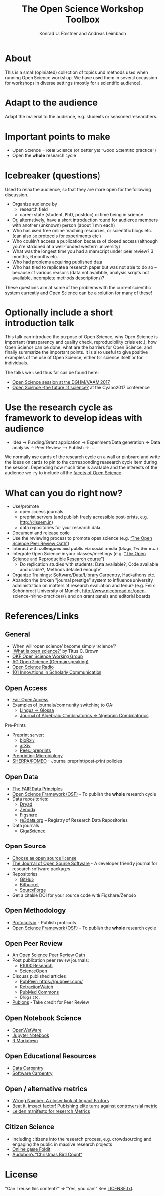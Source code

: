 #+TITLE: The Open Science Workshop Toolbox
#+AUTHOR: Konrad U. Förstner and Andreas Leimbach

* About 

This is a small (opiniated) collection of topics and
methods used when running Open Science workshop. We have used them in
several occassion for workshops in diverse settings (mostly for a
scientific audience).

* Adapt to the audience

Adapt the material to the audience, e.g. students or seasoned researchers.

* Important points to make

- Open Science = Real Science (or better yet "Good Scientific practice")
- Open the **whole** research cycle

* Icebreaker (questions)

Used to relax the audience, so that they are more open for the following discussion.

- Organize audience by
	- research field
	- career state (student, PhD, postdoc) or time being in science
- Or, alternatively, have a short introduction round for audience members with another (unknown) person (about 1 min each)
- Who has used free online teaching resources, or scientific blogs etc. (can also be protocols for experiments etc.)
- Who couldn't access a publication because of closed access (although you're stationed at a well-funded western university)
- What was the longest time you had a manscript under peer review? 3 months, 6 months etc.
- Who had problems acquiring published data
- Who has tried to replicate a research paper but was not able to do so -- because of various reasons (data not available, analysis scripts not available, incomplete methods descriptions)?

These questions aim at some of the problems with the current scientific system currently and Open Science can be a solution for many of these!

* Optionally include a short introduction talk

This talk can introduce the purpose of Open Science, why Open Science is important (transparency and quality check, reproducibility crisis etc.), how Open Science can be done, what are the barriers for Open Science, and finally summarize the important points. It is also useful to give positive examples of the use of Open Science, either for science itself or for individuals.

The talks we used thus far can be found here:
- [[https://speakerdeck.com/aleimba/vaam-2017][Open Science session at the DGHM/VAAM 2017]]
- [[https://speakerdeck.com/aleimba/cyano2017][Open Science -the future of science?]] at the Cyano2017 conference

* Use the research cycle as framework to develop ideas with audience

- Idea -> Funding/Grant application -> Experiment/Data generation -> Data analysis -> Peer Review --> Publish -> ...

We normally use cards of the research cycle on a wall or pinboard and write the ideas on cards to pin to the corresponding reasearch cycle item during the session. Depending how much time is available and the interests of the audience we try to include all the [[https://github.com/OKScienceDE/Facettes_of_Open_Science/blob/master/facettes_of_open_science.png][facets of Open Science]].

* What can **you** do right now?

- Use/promote
	- open access journals
	- preprint servers (and publish freely accessible post-prints, e.g. [[http://dissem.in]])
	- data repositories for your research data
- Document and release code
- Use the reviewing process to promote open science (e.g. [[https://f1000research.com/articles/10.12688/f1000research.5686.2/doi][“The Open Science Peer Review Oath”]])
- Interact with colleagues and public via social media (blogs, Twitter etc.)
- Integrate Open Science in your classes/meetings (e.g. [[https://github.com/cbahlai/OSRR_course][“The Open Science and Reproducible Research course”]])
	- Do replication studies with students: Data available?, Code available and usable?, Methods detailed enough?
- Organize Trainings: Software/Data/Library Carpentry, Hackathons etc.
- Abandon the broken "journal prestige" system to influence university administration on matters of research evaluation and tenure (e.g. Felix Schönbrodt University of Munich, [[http://www.nicebread.de/open-science-hiring-practices/]]), and on grant panels and editorial boards

* References/Links

** General

- [[https://genomebiology.biomedcentral.com/articles/10.1186/s13059-015-0669-2][When will ‘open science’ become simply ‘science’?]]
- [[http://ivory.idyll.org/blog/2016-what-is-open-science.html]['What is open science?']] by Titus C. Brown
- [[http://science.okfn.org/][OKF Open Science Working Group]]
- [[https://www.ag-openscience.de/][AG Open Science (German speaking)]]
- [[http://www.openscienceradio.de/][Open Science Radio]]
- [[https://101innovations.wordpress.com/][101 Innovations in Scholarly Communication]]

** Open Access

- [[https://fairoa.org/][Fair Open Access]]
- Examples of journals/community switching to OA:
  - [[https://netzpolitik.org/2017/open-access-transition-von-lingua-zu-glossa-wider-die-die-gnadenlosen-geschaeftspraktiken-elseviers/][Lingua => Glossa]]
  - [[https://svpow.com/2017/07/27/flipping-subscription-journals-to-oa-journal-of-algebraic-combinatorics/][Journal of Algebraic Combinatorics => Algebraic Combinatorics]]

**** Pre-Prints

- Preprint server:
	- [[http://biorxiv.org/][bioRxiv]]
	- [[http://arxiv.org/][arXiv]]
	- [[https://peerj.com/preprints/][PeerJ preprints]]
- [[http://mbio.asm.org/content/8/3/e00438-17.full][Preprinting Microbiology]]
- [[http://www.sherpa.ac.uk/romeo/index.php][SHERPA/ROMEO]] - Journal preprint/post-print policies

** Open Data
- [[https://www.force11.org/group/fairgroup/fairprinciples][The FAIR Data Principles]]
- [[https://osf.io/][Open Science Framework (OSF)]] - To publish the **whole** research cycle
- Data repositories:
	- [[http://datadryad.org/][Dryad]]
	- [[http://www.zenodo.org/][Zenodo]]
	- [[http://figshare.com/][Figshare]]
	- [[http://www.re3data.org/][re3data.org]] – Registry of Research Data Repositories
- Data journals
	- [[http://www.gigasciencejournal.com/][GigaScience]]

** Open Source

- [[https://choosealicense.com/][Choose an open source license]]
- [[http://joss.theoj.org/][The Journal of Open Source Software]] - A developer friendly journal for research software packages
- Repositories
	- [[http://github.com/][GitHub]]
	- [[http://bitbucket.org/][Bitbucket]]
	- [[http://sourceforge.net/][SourceForge]]
- Get a citable DOI for your source code with Figshare/Zenodo

** Open Methodology

- [[https://www.protocols.io/][Protocols.io]] - Publish protocols
- [[https://osf.io/][Open Science Framework (OSF)]] - To publish the **whole** research cycle

** Open Peer Review

- [[https://f1000research.com/articles/3-271/v2][An Open Science Peer Review Oath]]
- Post publication peer review journals:
	- [[http://f1000research.com/][F1000 Research]]
	- [[https://www.scienceopen.com/][ScienceOpen]]
- Discuss published articles:
	- [[PubPeer: https://pubpeer.com/]]
	- [[http://retractionwatch.com/][RetractionWatch]]
	- [[http://www.ncbi.nlm.nih.gov/pubmedcommons/][PubMed Commons]]
	- Blogs etc.
- [[http://publons.com/][Publons]] - Take credit for Peer Review

** Open Notebook Science

- [[http://openwetware.org/][OpenWetWare]]
- [[https://jupyter.org/][Jupyter Notebook]]
- [[http://rmarkdown.rstudio.com/][R Markdown]]

** Open Educational Resources

- [[http://datacarpentry.org/][Data Carpentry]]
- [[https://software-carpentry.org/][Software Carpentry]]

** Open / alternative metrics

- [[https://quantixed.wordpress.com/2015/05/05/wrong-number-a-closer-look-at-impact-factors/][Wrong Number: A closer look at Impact Factors]]
- [[https://www.nature.com/news/beat-it-impact-factor-publishing-elite-turns-against-controversial-metric-1.20224][Beat it, impact factor! Publishing elite turns against controversial metric]]
- [[http://www.leidenmanifesto.org/][Leiden manifesto for research Metrics]]

** Citizen Science

- Including citizens into the research process, e.g. crowdsourcing and engaging the public in massive research projects
- [[http://fold.it/portal/][Online game Foldit]]
- [[https://www.audubon.org/conservation/science][Audubon’s “Christmas Bird Count“]]

* License

"Can I reuse this content?" => "Yes, you can!" See [[https://github.com/konrad/Open_Science_Workshop_Toolbox/blob/master/LICENSE.txt][LICENSE.txt]].

